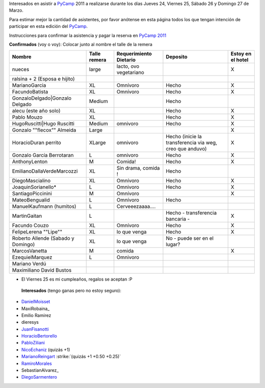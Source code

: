 
Interesados en asistir a PyCamp_ 2011 a realizarse durante los días Jueves 24, Viernes 25, Sábado 26 y Domingo 27 de Marzo.

Para estimar mejor la cantidad de asistentes, por favor anótense en esta página todos los que tengan intención de participar en esta edición del PyCamp_.

Instrucciones para confirmar la asistencia y pagar la reserva en `PyCamp 2011`_

**Confirmados** (voy o voy): Colocar junto al nombre el talle de la remera

.. csv-table::
    :header: Nombre,Talle remera,Requerimiento Dietario,Deposito,Estoy en el hotel

    nueces,large,"lacto, ovo vegetariano",,X
    ralsina + 2 (Esposa e hijito),,,,
    MarianoGarcia,XL,Omnívoro,Hecho,X
    FacundoBatista,XL,Omnívoro,Hecho,X
    GonzaloDelgado|Gonzalo Delgado,Medium,,Hecho,
    alecu (este año solo),XL,,Hecho,X
    Pablo Mouzo,XL,,Hecho,X
    HugoRuscitti|Hugo Ruscitti,Medium,omnivoro,Hecho,X
    Gonzalo ""flecox"" Almeida,Large,,,X
    HoracioDuran perrito,XLarge,omnivoro,"Hecho (inicie la transferencia via weg, creo que anduvo)",X
    Gonzalo García Berrotaran,L,omnivoro,Hecho,X
    AnthonyLenton,M,Comida!,Hecho,X
    EmilianoDallaVerdeMarcozzi,XL,"Sin drama, comida !",Hecho,
    DiegoMascialino,XL,Omnívoro,Hecho,X
    JoaquinSorianello*,L,Omnivoro,Hecho,X
    SantiagoPiccinini,M,Omnívoro,,X
    MateoBengualid,L,Omnívoro,Hecho,
    ManuelKaufmann (humitos),L,Cerveeezaaaa....,,
    MartinGaitan,L,,Hecho - transferencia bancaria -,X
    Facundo Couzo,XL,Omnívoro,Hecho,X
    FelipeLerena ""Lipe"",XL,lo que venga,Hecho,X
    Roberto Allende (Sabado y Domingo),XL,lo que venga,No - puede ser en el lugar?,
    MarcosVanetta,M,comida,,X
    EzequielMarquez,L,Omnivoro,,
    Mariano Verdú,,,,
    Maximiliano David Bustos,,,,


* El Viernes 25 es mi cumpleaños, regalos se aceptan :P

 **Interesados** (tengo ganas pero no estoy seguro):

* DanielMoisset_

* MaxiRobaina_

* Emilio Ramirez

* dieresys

*  JuanFisanotti_

* HoracioBertorello_

*  PabloZiliani_

* NicoEchaniz_ (quizás +1)

*  MarianoReingart_ :strike:`(quizás +1 +0.50 +0.25)`

* RamiroMorales_

* SebastianAlvarez_

* DiegoSarmentero_

.. _PyCamp 2011: /PyCamp/2011

.. _Gonzalo Delgado: /gonzalodelgado

.. _Hugo Ruscitti: /hugoruscitti

.. _danielmoisset: /danielmoisset
.. _juanfisanotti: /juanfisanotti
.. _horaciobertorello: /horaciobertorello
.. _pabloziliani: /pabloziliani
.. _nicoechaniz: /nicoechaniz
.. _marianoreingart: /marianoreingart
.. _ramiromorales: /ramiromorales
.. _diegosarmentero: /diegosarmentero
.. _pycamp: /pycamp
.. _categorypycamp: /categorypycamp
